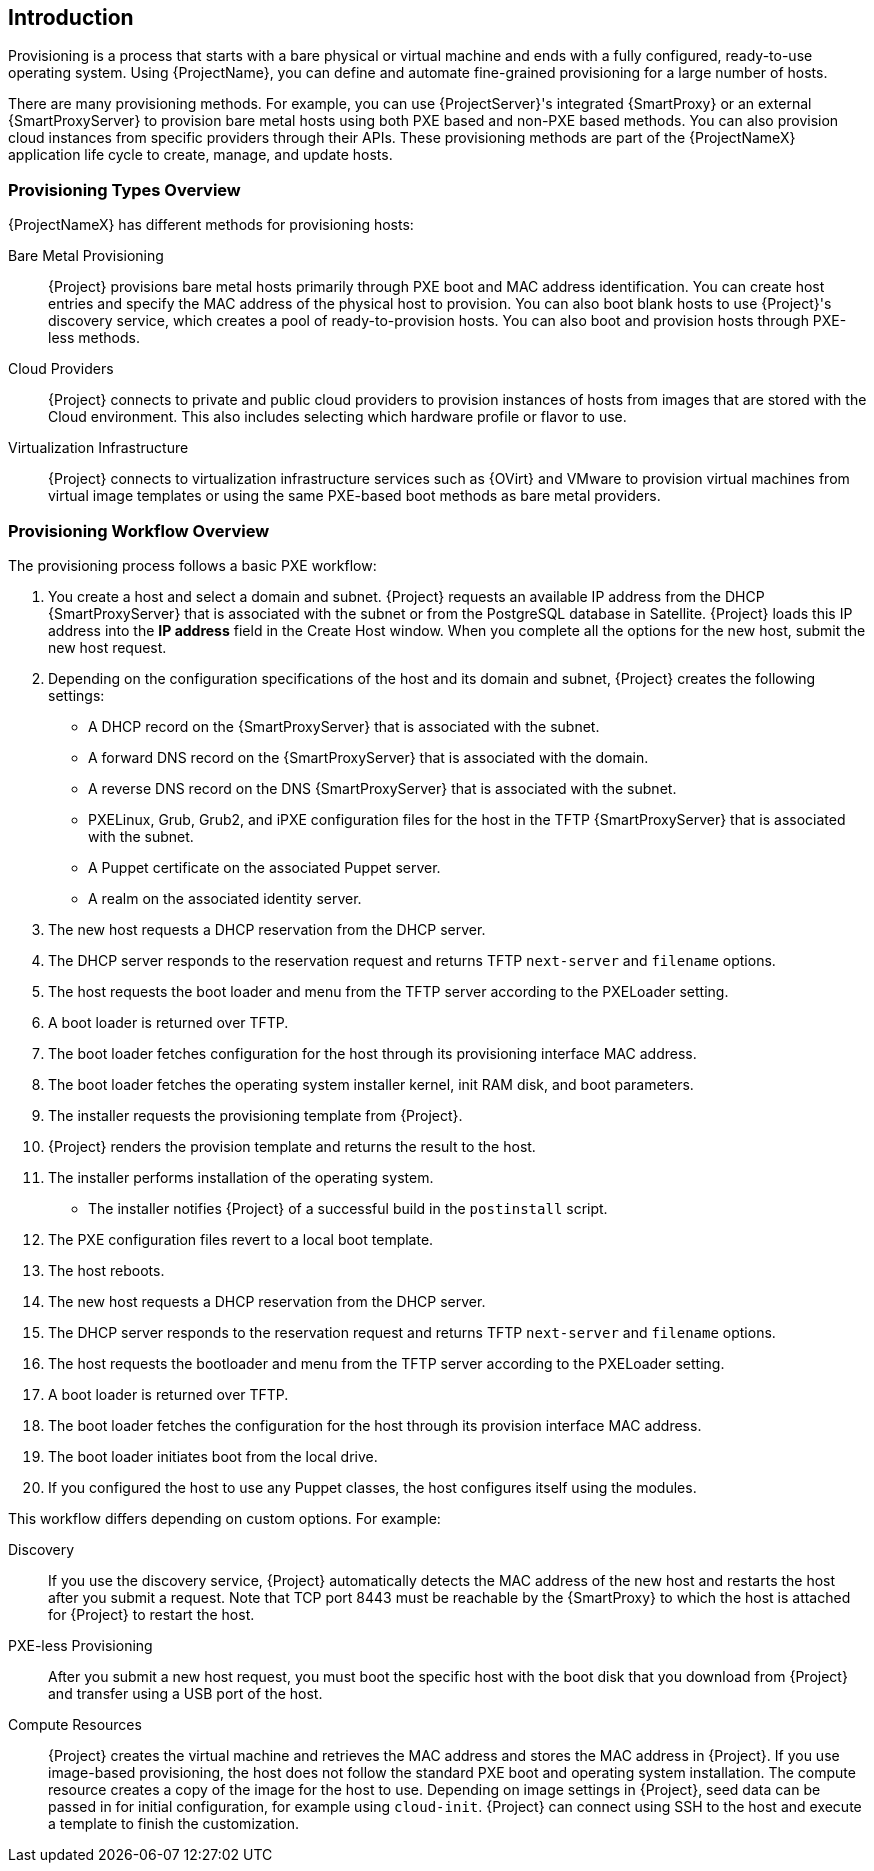 [[Introduction]]
== Introduction

Provisioning is a process that starts with a bare physical or virtual machine and ends with a fully configured, ready-to-use operating system. Using {ProjectName}, you can define and automate fine-grained provisioning for a large number of hosts.

There are many provisioning methods. For example, you can use {ProjectServer}'s integrated {SmartProxy} or an external {SmartProxyServer} to provision bare metal hosts using both PXE based and non-PXE based methods. You can also provision cloud instances from specific providers through their APIs. These provisioning methods are part of the {ProjectNameX} application life cycle to create, manage, and update hosts.

[[Introduction-Defining_Provisioning_Types]]
=== Provisioning Types Overview

{ProjectNameX} has different methods for provisioning hosts:

Bare Metal Provisioning::
  {Project} provisions bare metal hosts primarily through PXE boot and MAC address identification. You can create host entries and specify the MAC address of the physical host to provision. You can also boot blank hosts to use {Project}'s discovery service, which creates a pool of ready-to-provision hosts. You can also boot and provision hosts through PXE-less methods.

Cloud Providers::
  {Project} connects to private and public cloud providers to provision instances of hosts from images that are stored with the Cloud environment. This also includes selecting which hardware profile or flavor to use.

Virtualization Infrastructure::
  {Project} connects to virtualization infrastructure services such as {OVirt} and VMware to provision virtual machines from virtual image templates or using the same PXE-based boot methods as bare metal providers.

[[Introduction-Defining_the_Provisioning_Workflow]]
=== Provisioning Workflow Overview

The provisioning process follows a basic PXE workflow:

. You create a host and select a domain and subnet. {Project} requests an available IP address from the DHCP {SmartProxyServer} that is associated with the subnet or from the PostgreSQL database in Satellite. {Project} loads this IP address into the *IP address* field in the Create Host window. When you complete all the options for the new host, submit the new host request.
. Depending on the configuration specifications of the host and its domain and subnet, {Project} creates the following settings:
* A DHCP record on the {SmartProxyServer} that is associated with the subnet.
* A forward DNS record on the {SmartProxyServer} that is associated with the domain.
* A reverse DNS record on the DNS {SmartProxyServer} that is associated with the subnet.
* PXELinux, Grub, Grub2, and iPXE configuration files for the host in the TFTP {SmartProxyServer} that is associated with the subnet.
* A Puppet certificate on the associated Puppet server.
* A realm on the associated identity server.
. The new host requests a DHCP reservation from the DHCP server.
. The DHCP server responds to the reservation request and returns TFTP `next-server` and `filename` options.
. The host requests the boot loader and menu from the TFTP server according to the PXELoader setting.
. A boot loader is returned over TFTP.
. The boot loader fetches configuration for the host through its provisioning interface MAC address.
. The boot loader fetches the operating system installer kernel, init RAM disk, and boot parameters.
. The installer requests the provisioning template from {Project}.
. {Project} renders the provision template and returns the result to the host.
. The installer performs installation of the operating system.
ifeval::["{build}" == "foreman"]
* When Katello plugin is installed, the installer registers the host to {Project} using Red Hat Subscription Manager.
* When Katello plugin is installed, management tools such as `katello-agent` and `puppet` are installed.
endif::[]
ifeval::["{build}" == "satellite"]
* The installer registers the host to {Project} using Red Hat Subscription Manager.
* The installer installs management tools such as `katello-agent` and `puppet`.
endif::[]
* The installer notifies {Project} of a successful build in the `postinstall` script.
. The PXE configuration files revert to a local boot template.
. The host reboots.
. The new host requests a DHCP reservation from the DHCP server.
. The DHCP server responds to the reservation request and returns TFTP `next-server` and `filename` options.
. The host requests the bootloader and menu from the TFTP server according to the PXELoader setting.
. A boot loader is returned over TFTP.
. The boot loader fetches the configuration for the host through its provision interface MAC address.
. The boot loader initiates boot from the local drive.
. If you configured the host to use any Puppet classes, the host configures itself using the modules.

This workflow differs depending on custom options. For example:

Discovery::
If you use the discovery service, {Project} automatically detects the MAC address of the new host and restarts the host after you submit a request. Note that TCP port 8443 must be reachable by the {SmartProxy} to which the host is attached for {Project} to restart the host.

PXE-less Provisioning::
After you submit a new host request, you must boot the specific host with the boot disk that you download from {Project} and transfer using a USB port of the host.

Compute Resources::
{Project} creates the virtual machine and retrieves the MAC address and stores the MAC address in {Project}. If you use image-based provisioning, the host does not follow the standard PXE boot and operating system installation. The compute resource creates a copy of the image for the host to use. Depending on image settings in {Project}, seed data can be passed in for initial configuration, for example using `cloud-init`. {Project} can connect using SSH to the host and execute a template to finish the customization.
